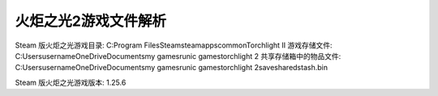 火炬之光2游戏文件解析
========================
Steam 版火炬之光游戏目录: C:\Program Files\Steam\steamapps\common\Torchlight II
游戏存储文件: C:\Users\username\OneDrive\Documents\my games\runic games\torchlight 2
共享存储箱中的物品文件: C:\Users\username\OneDrive\Documents\my games\runic games\torchlight 2\save\sharedstash.bin

Steam 版火炬之光游戏版本: 1.25.6